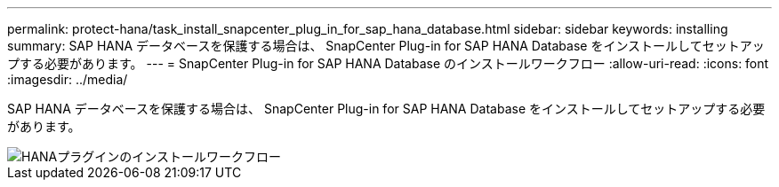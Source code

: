 ---
permalink: protect-hana/task_install_snapcenter_plug_in_for_sap_hana_database.html 
sidebar: sidebar 
keywords: installing 
summary: SAP HANA データベースを保護する場合は、 SnapCenter Plug-in for SAP HANA Database をインストールしてセットアップする必要があります。 
---
= SnapCenter Plug-in for SAP HANA Database のインストールワークフロー
:allow-uri-read: 
:icons: font
:imagesdir: ../media/


[role="lead"]
SAP HANA データベースを保護する場合は、 SnapCenter Plug-in for SAP HANA Database をインストールしてセットアップする必要があります。

image::../media/sap_hana_install_configure_workflow.gif[HANAプラグインのインストールワークフロー]
